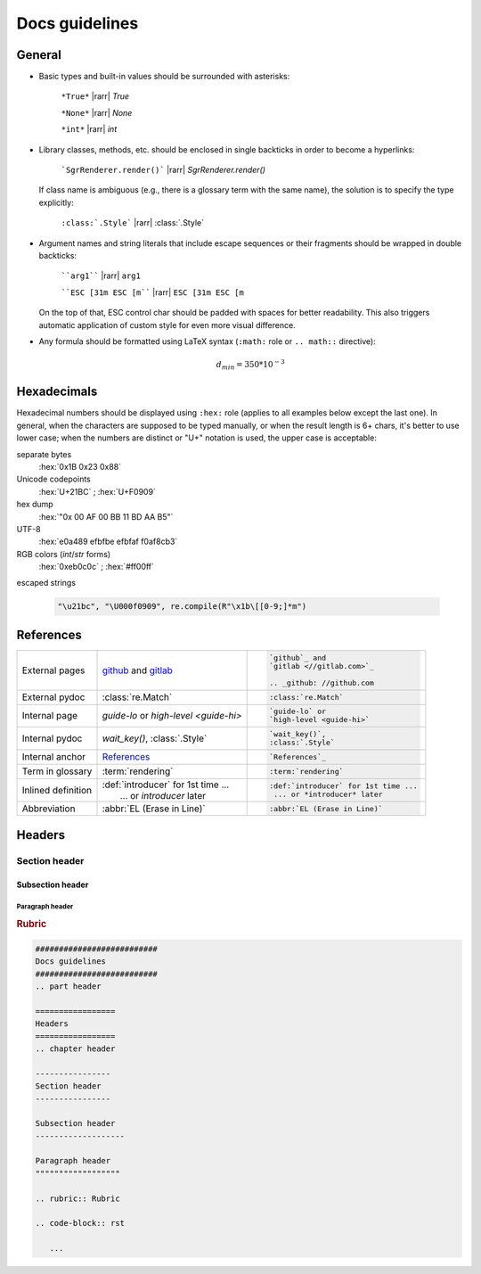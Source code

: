 .. _docs-guidelines:

##########################
Docs guidelines
##########################

.. rst-class:: right

   :comment:`(mostly as a reminder for myself)`

=================
General
=================

- Basic types and built-in values should be surrounded with asterisks:

   ``*True*`` |rarr| *True*

   ``*None*`` |rarr| *None*

   ``*int*`` |rarr| *int*

- Library classes, methods, etc. should be enclosed in single backticks in order to become a hyperlinks:

   ```SgrRenderer.render()``` |rarr| `SgrRenderer.render()`

  If class name is ambiguous (e.g., there is a glossary term with the same name), the solution is to specify the type explicitly:

    ``:class:`.Style``` |rarr| :class:`.Style`

- Argument names and string literals that include escape sequences or their fragments should be wrapped in double backticks:

   ````arg1```` |rarr| ``arg1``

   ````ESC [31m ESC [m```` |rarr| ``ESC [31m ESC [m``

  On the top of that, ESC control char should be padded with spaces for better readability. This also triggers automatic application of custom style for even more visual difference.

- Any formula should be formatted using LaTeX syntax (``:math:`` role or
  ``.. math::`` directive):

   .. math::
      d_{min} = 350*10^{-3}


=================
Hexadecimals
=================

Hexadecimal numbers should be displayed using ``:hex:`` role (applies to all
examples below except the last one). In general, when the characters are
supposed to be typed manually, or when the result length is 6+ chars, it's
better to use lower case; when the numbers are distinct or "U+" notation is
used, the upper case is acceptable:

separate bytes
   :hex:`0x1B 0x23 0x88`

Unicode codepoints
   :hex:`U+21BC` ; :hex:`U+F0909`

hex dump
   :hex:`"0x 00 AF 00 BB  11 BD AA B5"`

UTF-8
   :hex:`e0a489 efbfbe efbfaf f0af8cb3`

RGB colors (*int*/*str* forms)
   :hex:`0xeb0c0c` ; :hex:`#ff00ff`

escaped strings

   .. code-block:: python

      "\u21bc", "\U000f0909", re.compile(R"\x1b\[[0-9;]*m")


==================
References
==================

+------------------+---------------------------------------+---------------------------------------+
|                  | `github`_ and                         | .. code-block:: rst                   |
| External         | `gitlab <//gitlab.com>`_              |                                       |
| pages            |                                       |    `github`_ and                      |
|                  | .. _github: //github.com              |    `gitlab <//gitlab.com>`_           |
|                  |                                       |                                       |
|                  |                                       |    .. _github: //github.com           |
+------------------+---------------------------------------+---------------------------------------+
|                  |                                       | .. code-block:: rst                   |
| External pydoc   | :class:`re.Match`                     |                                       |
|                  |                                       |    :class:`re.Match`                  |
+------------------+---------------------------------------+---------------------------------------+
|                  |                                       | .. code-block:: rst                   |
| Internal page    | `guide-lo` or                         |                                       |
|                  | `high-level <guide-hi>`               |    `guide-lo` or                      |
|                  |                                       |    `high-level <guide-hi>`            |
+------------------+---------------------------------------+---------------------------------------+
|                  |                                       | .. code-block:: rst                   |
| Internal pydoc   | `wait_key()`,                         |                                       |
|                  | :class:`.Style`                       |    `wait_key()`,                      |
|                  |                                       |    :class:`.Style`                    |
+------------------+---------------------------------------+---------------------------------------+
|                  |                                       | .. code-block:: rst                   |
| Internal anchor  | `References`_                         |                                       |
|                  |                                       |    `References`_                      |
+------------------+---------------------------------------+---------------------------------------+
|                  |                                       | .. code-block:: rst                   |
| Term in glossary | :term:`rendering`                     |                                       |
|                  |                                       |    :term:`rendering`                  |
+------------------+---------------------------------------+---------------------------------------+
|                  |                                       | .. code-block:: rst                   |
| Inlined          | | :def:`introducer` for 1st time ...  |                                       |
| definition       | |  ... or *introducer* later          |    :def:`introducer` for 1st time ... |
|                  |                                       |     ... or *introducer* later         |
+------------------+---------------------------------------+---------------------------------------+
|                  |                                       | .. code-block:: rst                   |
| Abbreviation     | :abbr:`EL (Erase in Line)`            |                                       |
|                  |                                       |    :abbr:`EL (Erase in Line)`         |
+------------------+---------------------------------------+---------------------------------------+


=================
Headers
=================
.. chapter header

----------------
Section header
----------------

Subsection header
-------------------

Paragraph header
""""""""""""""""""

.. rubric:: Rubric

.. code-block:: rst

   ##########################
   Docs guidelines
   ##########################
   .. part header

   =================
   Headers
   =================
   .. chapter header

   ----------------
   Section header
   ----------------

   Subsection header
   -------------------

   Paragraph header
   """"""""""""""""""

   .. rubric:: Rubric

   .. code-block:: rst

      ...
